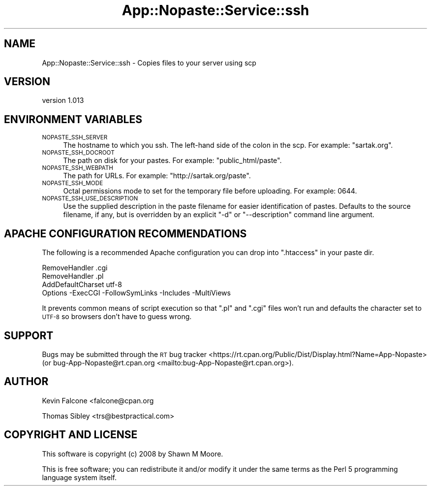 .\" Automatically generated by Pod::Man 4.14 (Pod::Simple 3.40)
.\"
.\" Standard preamble:
.\" ========================================================================
.de Sp \" Vertical space (when we can't use .PP)
.if t .sp .5v
.if n .sp
..
.de Vb \" Begin verbatim text
.ft CW
.nf
.ne \\$1
..
.de Ve \" End verbatim text
.ft R
.fi
..
.\" Set up some character translations and predefined strings.  \*(-- will
.\" give an unbreakable dash, \*(PI will give pi, \*(L" will give a left
.\" double quote, and \*(R" will give a right double quote.  \*(C+ will
.\" give a nicer C++.  Capital omega is used to do unbreakable dashes and
.\" therefore won't be available.  \*(C` and \*(C' expand to `' in nroff,
.\" nothing in troff, for use with C<>.
.tr \(*W-
.ds C+ C\v'-.1v'\h'-1p'\s-2+\h'-1p'+\s0\v'.1v'\h'-1p'
.ie n \{\
.    ds -- \(*W-
.    ds PI pi
.    if (\n(.H=4u)&(1m=24u) .ds -- \(*W\h'-12u'\(*W\h'-12u'-\" diablo 10 pitch
.    if (\n(.H=4u)&(1m=20u) .ds -- \(*W\h'-12u'\(*W\h'-8u'-\"  diablo 12 pitch
.    ds L" ""
.    ds R" ""
.    ds C` ""
.    ds C' ""
'br\}
.el\{\
.    ds -- \|\(em\|
.    ds PI \(*p
.    ds L" ``
.    ds R" ''
.    ds C`
.    ds C'
'br\}
.\"
.\" Escape single quotes in literal strings from groff's Unicode transform.
.ie \n(.g .ds Aq \(aq
.el       .ds Aq '
.\"
.\" If the F register is >0, we'll generate index entries on stderr for
.\" titles (.TH), headers (.SH), subsections (.SS), items (.Ip), and index
.\" entries marked with X<> in POD.  Of course, you'll have to process the
.\" output yourself in some meaningful fashion.
.\"
.\" Avoid warning from groff about undefined register 'F'.
.de IX
..
.nr rF 0
.if \n(.g .if rF .nr rF 1
.if (\n(rF:(\n(.g==0)) \{\
.    if \nF \{\
.        de IX
.        tm Index:\\$1\t\\n%\t"\\$2"
..
.        if !\nF==2 \{\
.            nr % 0
.            nr F 2
.        \}
.    \}
.\}
.rr rF
.\" ========================================================================
.\"
.IX Title "App::Nopaste::Service::ssh 3"
.TH App::Nopaste::Service::ssh 3 "2019-07-23" "perl v5.32.0" "User Contributed Perl Documentation"
.\" For nroff, turn off justification.  Always turn off hyphenation; it makes
.\" way too many mistakes in technical documents.
.if n .ad l
.nh
.SH "NAME"
App::Nopaste::Service::ssh \- Copies files to your server using scp
.SH "VERSION"
.IX Header "VERSION"
version 1.013
.SH "ENVIRONMENT VARIABLES"
.IX Header "ENVIRONMENT VARIABLES"
.IP "\s-1NOPASTE_SSH_SERVER\s0" 4
.IX Item "NOPASTE_SSH_SERVER"
The hostname to which you ssh. The left-hand side of the colon in the scp.
For example: \f(CW\*(C`sartak.org\*(C'\fR.
.IP "\s-1NOPASTE_SSH_DOCROOT\s0" 4
.IX Item "NOPASTE_SSH_DOCROOT"
The path on disk for your pastes. For example: \f(CW\*(C`public_html/paste\*(C'\fR.
.IP "\s-1NOPASTE_SSH_WEBPATH\s0" 4
.IX Item "NOPASTE_SSH_WEBPATH"
The path for URLs. For example: \f(CW\*(C`http://sartak.org/paste\*(C'\fR.
.IP "\s-1NOPASTE_SSH_MODE\s0" 4
.IX Item "NOPASTE_SSH_MODE"
Octal permissions mode to set for the temporary file before uploading.
For example: \f(CW0644\fR.
.IP "\s-1NOPASTE_SSH_USE_DESCRIPTION\s0" 4
.IX Item "NOPASTE_SSH_USE_DESCRIPTION"
Use the supplied description in the paste filename for easier identification of
pastes.  Defaults to the source filename, if any, but is overridden by an
explicit \f(CW\*(C`\-d\*(C'\fR or \f(CW\*(C`\-\-description\*(C'\fR command line argument.
.SH "APACHE CONFIGURATION RECOMMENDATIONS"
.IX Header "APACHE CONFIGURATION RECOMMENDATIONS"
The following is a recommended Apache configuration you can drop into
\&\f(CW\*(C`.htaccess\*(C'\fR in your paste dir.
.PP
.Vb 4
\&    RemoveHandler .cgi
\&    RemoveHandler .pl
\&    AddDefaultCharset utf\-8
\&    Options \-ExecCGI \-FollowSymLinks \-Includes \-MultiViews
.Ve
.PP
It prevents common means of script execution so that \f(CW\*(C`.pl\*(C'\fR and \f(CW\*(C`.cgi\*(C'\fR
files won't run and defaults the character set to \s-1UTF\-8\s0 so browsers
don't have to guess wrong.
.SH "SUPPORT"
.IX Header "SUPPORT"
Bugs may be submitted through the \s-1RT\s0 bug tracker <https://rt.cpan.org/Public/Dist/Display.html?Name=App-Nopaste>
(or bug\-App\-Nopaste@rt.cpan.org <mailto:bug-App-Nopaste@rt.cpan.org>).
.SH "AUTHOR"
.IX Header "AUTHOR"
Kevin Falcone <falcone@cpan.org
.PP
Thomas Sibley <trs@bestpractical.com>
.SH "COPYRIGHT AND LICENSE"
.IX Header "COPYRIGHT AND LICENSE"
This software is copyright (c) 2008 by Shawn M Moore.
.PP
This is free software; you can redistribute it and/or modify it under
the same terms as the Perl 5 programming language system itself.
